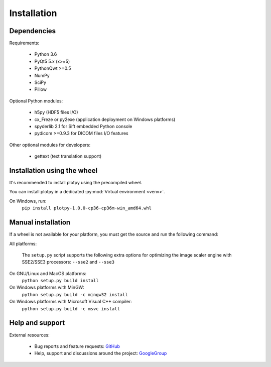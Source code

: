 Installation
============

Dependencies
------------

Requirements:

    * Python 3.6
    * PyQt5 5.x (x>=5)
    * PythonQwt >=0.5
    * NumPy
    * SciPy
    * Pillow
    
Optional Python modules:

    * h5py (HDF5 files I/O)
    * cx_Freze or py2exe (application deployment on Windows platforms)
    * spyderlib 2.1 for Sift embedded Python console
    * pydicom >=0.9.3 for DICOM files I/O features

Other optional modules for developers:

    * gettext (text translation support)

Installation using the wheel
----------------------------

It's recommended to install plotpy using the precompiled wheel.

You can install plotpy in a dedicated :py:mod:`Virtual environment <venv>`.

On Windows, run:
    ``pip install plotpy-1.0.0-cp36-cp36m-win_amd64.whl``

Manual installation
-------------------

If a wheel is not available for your platform, you must get the source
and run the following command:

All platforms:

    The ``setup.py`` script supports the following extra options for
    optimizing the image scaler engine with SSE2/SSE3 processors:
    ``--sse2`` and ``--sse3``

On GNU/Linux and MacOS platforms:
    ``python setup.py build install``

On Windows platforms with MinGW:
    ``python setup.py build -c mingw32 install``

On Windows platforms with Microsoft Visual C++ compiler:
    ``python setup.py build -c msvc install``

Help and support
----------------

External resources:

    * Bug reports and feature requests: `GitHub`_
    * Help, support and discussions around the project: `GoogleGroup`_

.. _GitHub: https://github.com/PierreRaybaut/guiqwt
.. _GoogleGroup: http://groups.google.fr/group/guidata_guiqwt
